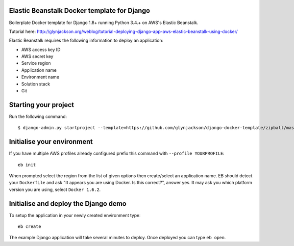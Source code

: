 
Elastic Beanstalk Docker template for Django
============================================

Boilerplate Docker template for Django 1.8+ running Python 3.4.+ on AWS's Elastic Beanstalk.

Tutorial here: http://glynjackson.org/weblog/tutorial-deploying-django-app-aws-elastic-beanstalk-using-docker/

Elastic Beanstalk requires the following information to deploy an application:

* AWS access key ID
* AWS secret key
* Service region
* Application name
* Environment name
* Solution stack
* Git

Starting your project
=====================

Run the following command::

    $ django-admin.py startproject --template=https://github.com/glynjackson/django-docker-template/zipball/master mysite

Initialise your environment
===========================

If you have multiple AWS profiles already configured prefix this command with ``--profile YOURPROFILE``::

    eb init

When prompted select the region from the list of given options then create/select an application name.
EB should detect your ``Dockerfile`` and ask "It appears you are using Docker. Is this correct?", answer yes.
It may ask you which platform version you are using, select ``Docker 1.6.2``.


Initialise and deploy the Django demo
=====================================

To setup the application in your newly created environment type::

    eb create

The example Django application will take several minutes to deploy. Once deployed you can type ``eb open``.


